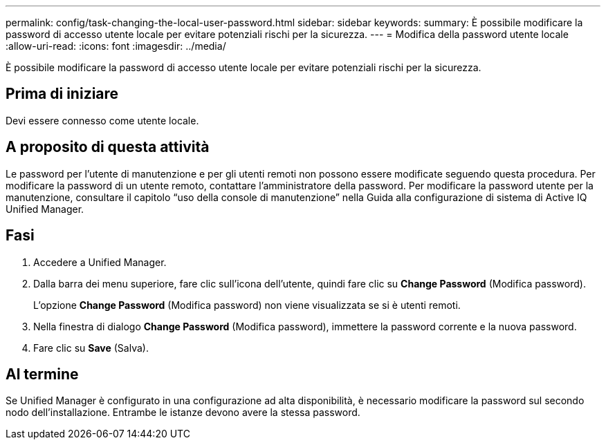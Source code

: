 ---
permalink: config/task-changing-the-local-user-password.html 
sidebar: sidebar 
keywords:  
summary: È possibile modificare la password di accesso utente locale per evitare potenziali rischi per la sicurezza. 
---
= Modifica della password utente locale
:allow-uri-read: 
:icons: font
:imagesdir: ../media/


[role="lead"]
È possibile modificare la password di accesso utente locale per evitare potenziali rischi per la sicurezza.



== Prima di iniziare

Devi essere connesso come utente locale.



== A proposito di questa attività

Le password per l'utente di manutenzione e per gli utenti remoti non possono essere modificate seguendo questa procedura. Per modificare la password di un utente remoto, contattare l'amministratore della password. Per modificare la password utente per la manutenzione, consultare il capitolo "`uso della console di manutenzione`" nella Guida alla configurazione di sistema di Active IQ Unified Manager.



== Fasi

. Accedere a Unified Manager.
. Dalla barra dei menu superiore, fare clic sull'icona dell'utente, quindi fare clic su *Change Password* (Modifica password).
+
L'opzione *Change Password* (Modifica password) non viene visualizzata se si è utenti remoti.

. Nella finestra di dialogo *Change Password* (Modifica password), immettere la password corrente e la nuova password.
. Fare clic su *Save* (Salva).




== Al termine

Se Unified Manager è configurato in una configurazione ad alta disponibilità, è necessario modificare la password sul secondo nodo dell'installazione. Entrambe le istanze devono avere la stessa password.
